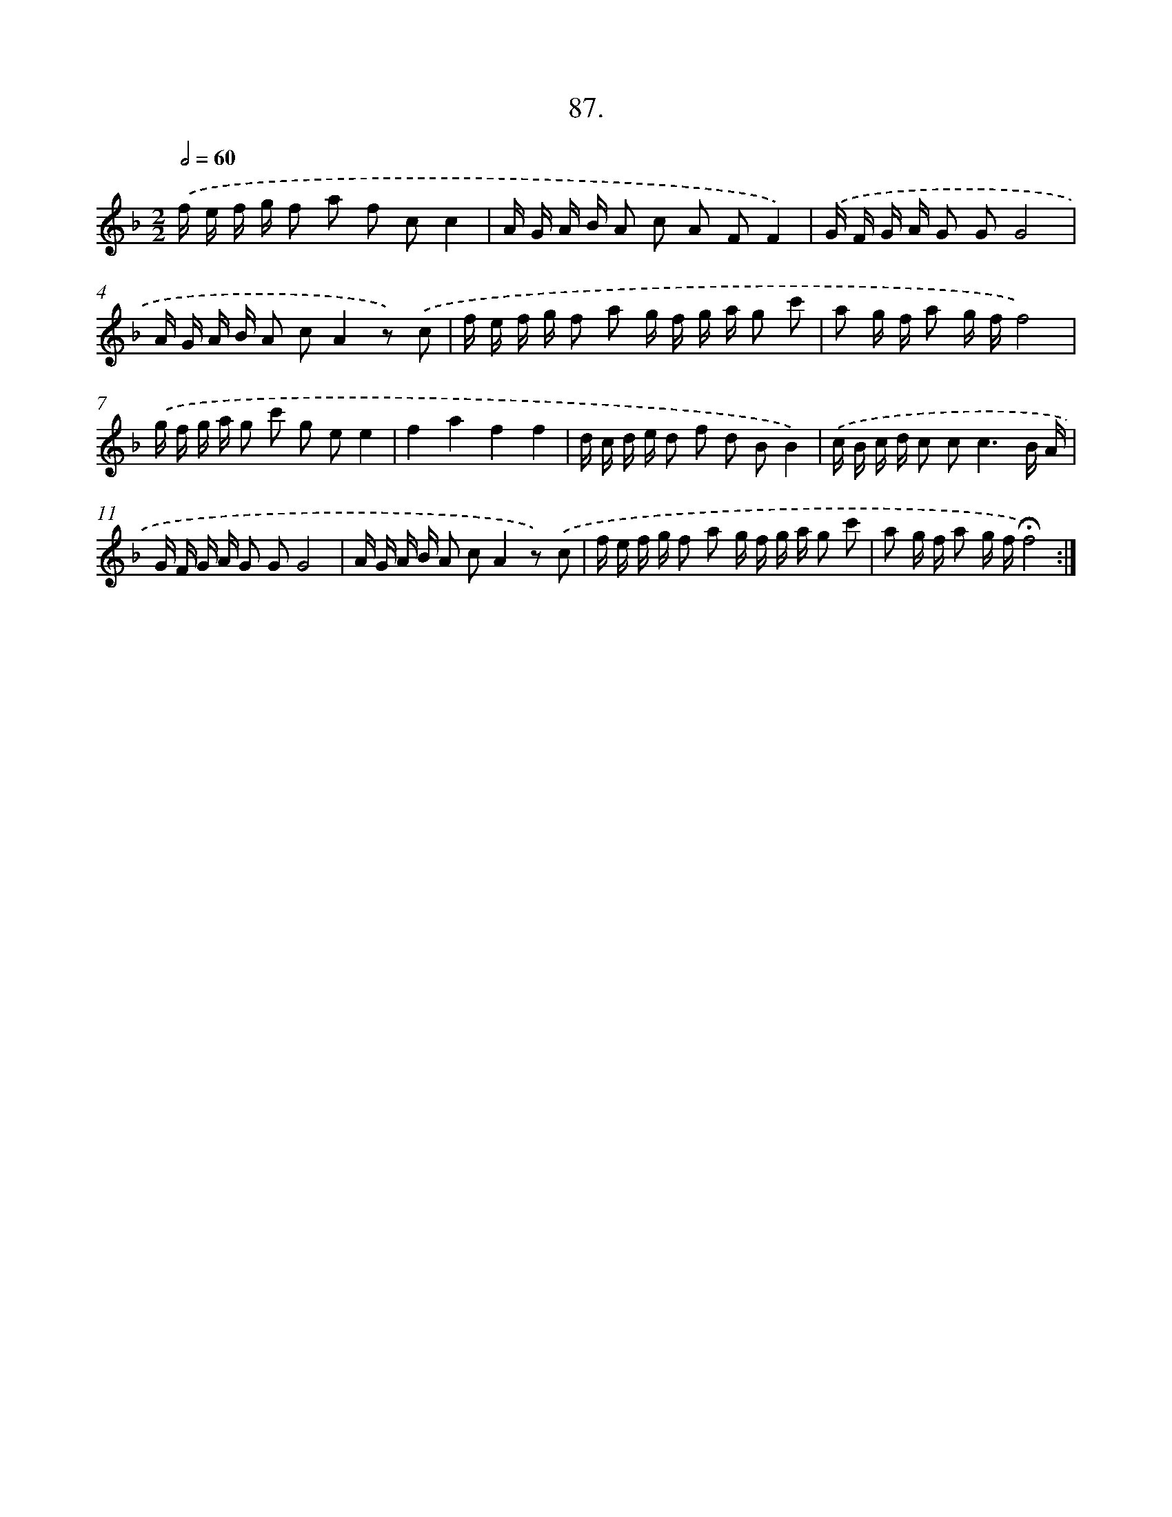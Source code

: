 X: 14073
T: 87.
%%abc-version 2.0
%%abcx-abcm2ps-target-version 5.9.1 (29 Sep 2008)
%%abc-creator hum2abc beta
%%abcx-conversion-date 2018/11/01 14:37:40
%%humdrum-veritas 1082667285
%%humdrum-veritas-data 2011434842
%%continueall 1
%%barnumbers 0
L: 1/16
M: 2/2
Q: 1/2=60
K: F clef=treble
.('f e f g f2 a2 f2 c2c4 |
A G A B A2 c2 A2 F2F4) |
.('G F G A G2 G2G8 |
A G A B A2 c2A4z2) .('c2 |
f e f g f2 a2 g f g a g2 c'2 |
a2 g f a2 g ff8) |
.('g f g a g2 c'2 g2 e2e4 |
f4a4f4f4 |
d c d e d2 f2 d2 B2B4) |
.('c B c d c2 c4<c4B A |
G F G A G2 G2G8 |
A G A B A2 c2A4z2) .('c2 |
f e f g f2 a2 g f g a g2 c'2 |
a2 g f a2 g f!fermata!f8) :|]
